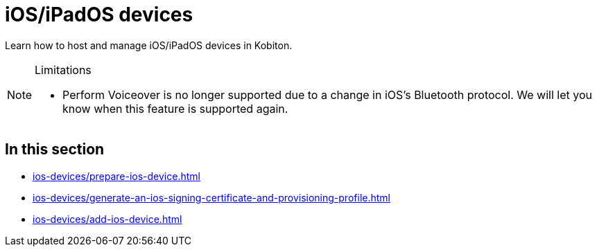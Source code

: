 = iOS/iPadOS devices
:page-aliases: devices:local-devices:configure-ios-voiceover.adoc

:navtitle: iOS/iPadOS devices

Learn how to host and manage iOS/iPadOS devices in Kobiton.

[NOTE]
.Limitations
====

* Perform Voiceover is no longer supported due to a change in iOS's Bluetooth protocol. We will let you know when this feature is supported again.

====

== In this section

* xref:ios-devices/prepare-ios-device.adoc[]
* xref:ios-devices/generate-an-ios-signing-certificate-and-provisioning-profile.adoc[]
* xref:ios-devices/add-ios-device.adoc[]

